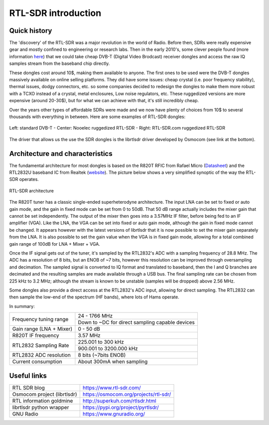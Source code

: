 ===========================
RTL-SDR introduction
===========================

Quick history
===========================

The 'discovery' of the RTL-SDR was a major revolution in the world of Radio.
Before then, SDRs were really expensive gear and mostly confined to engineering or research labs.
Then in the early 2010's, some clever people found (more information `here <https://www.rtl-sdr.com/about-rtl-sdr/#:~:text=The%20origins%20of%20RTL%2DSDR,based%20on%20the%20RTL2832U%20chipset.&text=Over%20the%20years%20since%20its,can%20access%20the%20radio%20spectrum.>`__)
that we could take cheap DVB-T (Digital Video Brodcast) receiver dongles and access the
raw IQ samples stream from the baseband chip directly. 

These dongles cost around 10$, making them available to anyone. The first ones to be used were the DVB-T dongles massively 
available on online selling platforms. They did have some issues: cheap crystal (i.e. poor frequency stability),
thermal issues, dodgy connectors, etc. so some companies decided to redesign the dongles to make them more
robust with a TCXO instead of a crystal, metal enclosures, Low noise regulators, etc. 
These ruggedized versions are more expensive (around 20-30$), 
but for what we can achieve with that, it's still incredibly cheap. 

Over the years other types of affordable SDRs were made
and we now have plenty of choices from 10$ to several thousands with everything in between. Here are some examples of RTL-SDR dongles:    

.. _sdrTypes:
.. figure:: dongles.png
    :align: center
    :scale: 40%

    Left: standard DVB-T - Center: Nooelec ruggedized RTL-SDR - Right: RTL-SDR.com ruggedized RTL-SDR

The driver that allows us the use the SDR dongles is the librtlsdr driver developed by Osmocom 
(see link at the bottom).

Architecture and characteristics
==================================

The fundamental architecture for most dongles is based on the R820T RFIC from Rafael Micro (`Datasheet <https://rtl-sdr.com/wp-content/uploads/2013/04/R820T_datasheet-Non_R-20111130_unlocked.pdf>`__)
and the RTL2832U baseband IC from Realtek (`website <https://www.realtek.com/en/products/communications-network-ics/item/rtl2832u>`__).
The picture below shows a very simplified synoptic of the way the RTL-SDR operates.

.. _SDRarchitecture:
.. figure:: rtl-architecture.svg
    :align: center
    :scale: 40%

    RTL-SDR architecture


The R820T tuner has a classic single-ended superheterodyne architecture.
The input LNA can be set to fixed or auto gain mode, and the gain in fixed mode can be set from 0 to 50dB.
That 50 dB range actually includes the mixer gain that cannot be set independently. The output of the mixer then 
goes into a 3.57MHz IF filter, before being fed to an IF amplifier (VGA). Like the LNA, the VGA can be set
into fixed or auto gain mode, although the gain in fixed mode cannot be changed. It appears however with the 
latest versions of librtlsdr that it is now possible to set the mixer gain separately from the LNA.
It is also possible to set the gain value when the VGA is in 
fixed gain mode, allowing for a total combined gain range of 100dB for LNA + Mixer + VGA.

Once the IF signal gets out of the tuner, it's sampled by the RTL2832's ADC with a sampling frequency
of 28.8 MHz. The ADC has a resolution of 8 bits, but an ENOB of ~7 bits, however this resolution can be improved through oversampling and decimation. The sampled
signal is converted to IQ format and translated to baseband, then the I and Q branches are decimated and the resulting
samples are made available through a USB bus. The final sampling rate can be chosen from 225 kHz to 
3.2 MHz; although the stream is known to be unstable (samples will be dropped) above 2.56 MHz.

Some dongles also provide a direct access at the RTL2832's ADC input, allowing for direct sampling.
The RTL2832 can then sample the low-end of the spectrum (HF bands), where lots of Hams operate.

In summary:

+------------------------------+---------------------------------------------------+
| Frequency tuning range       | 24 - 1766 MHz                                     |
|                              +---------------------------------------------------+
|                              | Down to ~DC for direct sampling capable devices   |
+------------------------+-----+---------------------------------------------------+
| Gain range (LNA + Mixer)     | 0 - 50 dB                                         |
+------------------------+-----+---------------------------------------------------+
| R820T IF frequency           | 3.57 MHz                                          |
+------------------------+-----+---------------------------------------------------+
| RTL2832 Sampling Rate        | 225.001 to 300 kHz                                |
|                              +---------------------------------------------------+
|                              | 900.001 to 3200.000 kHz                           |
+------------------------+-----+---------------------------------------------------+
| RTL2832 ADC resolution       | 8 bits (~7bits ENOB)                              |
+------------------------+-----+---------------------------------------------------+
| Current consumption          | About 300mA when sampling                         |
+------------------------+-----+---------------------------------------------------+

Useful links
==================================

+------------------------------+-----------------------------------------+
| RTL SDR blog                 | https://www.rtl-sdr.com/                |
+------------------------+-----+-----------------------------------------+
| Osmocom project (librtlsdr)  | https://osmocom.org/projects/rtl-sdr/   |
+------------------------+-----+-----------------------------------------+
| RTL information goldmine     | http://superkuh.com/rtlsdr.html         |
+------------------------+-----+-----------------------------------------+
| librtlsdr python wrapper     | https://pypi.org/project/pyrtlsdr/      |
+------------------------+-----+-----------------------------------------+
| GNU Radio                    | https://www.gnuradio.org/               |
+------------------------+-----+-----------------------------------------+





.. |br| raw:: html

   <br />